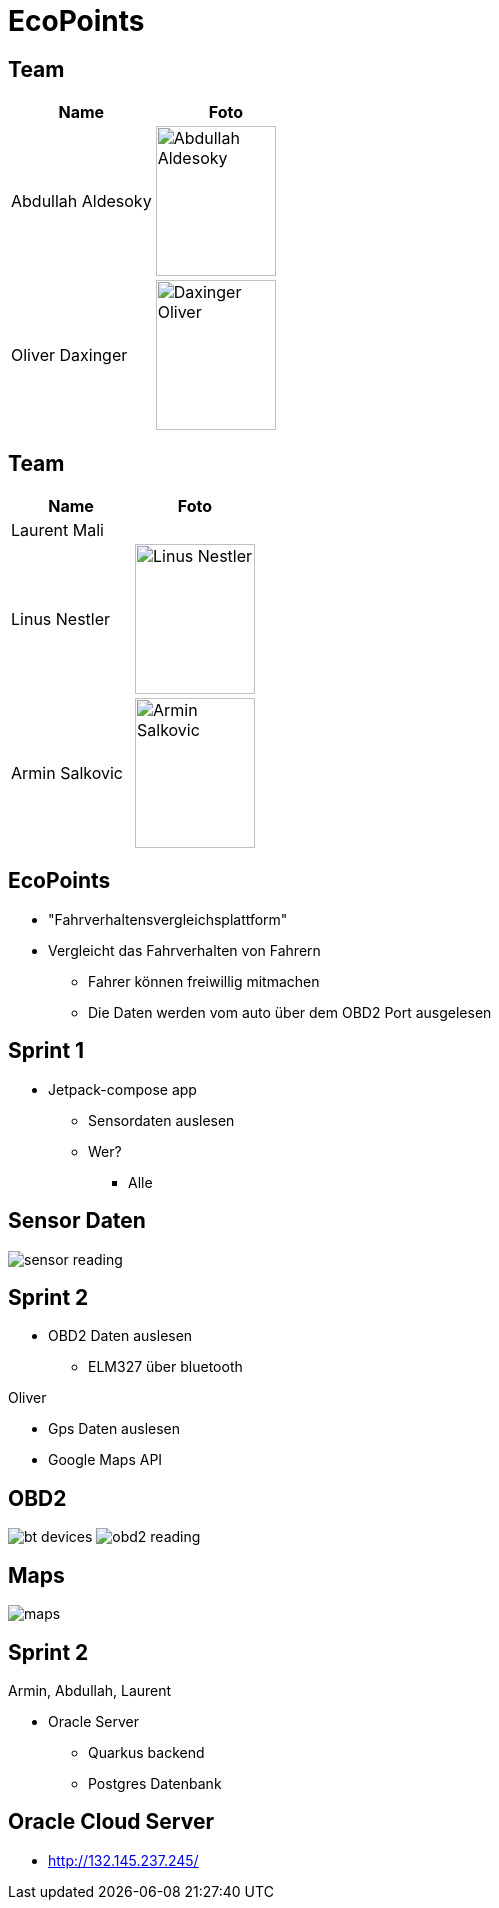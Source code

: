 = EcoPoints
:revealjs_theme: white
ifndef::imagesdir[:imagesdir: ../images]
ifdef::env-ide[]
:imagesdir: ../images
endif::[]
ifndef::env-ide[]
:imagesdir: images
endif::[]

[.font-xx-large]
== Team

|===
|Name |Foto

|Abdullah Aldesoky
| image:team/Abdullah-Aldesoky.jpg[width=120, height=150]

|Oliver Daxinger
| image:team/Daxinger-Oliver.jpg[width=120, height=150]


|===

== Team

|===
|Name |Foto

|Laurent Mali
|

|Linus Nestler
| image:team/Linus-Nestler.jpeg[width=120, height=150]

|Armin Salkovic
| image:team/Armin-Salkovic.jpeg[width=120, height=150]


|===

== EcoPoints

* "Fahrverhaltensvergleichsplattform"
* Vergleicht das Fahrverhalten von Fahrern
** Fahrer können freiwillig mitmachen
** Die Daten werden vom auto über dem OBD2 Port ausgelesen

[.font-xx-large]
== Sprint 1

* Jetpack-compose app
** Sensordaten auslesen
** Wer?
*** Alle

== Sensor Daten

image:sensor-reading.jpg[]

[.font-xx-large]
== Sprint 2

* OBD2 Daten auslesen
** ELM327 über bluetooth

Oliver

* Gps Daten auslesen
* Google Maps API

== OBD2

image:bt-devices.jpeg[]
image:obd2-reading.jpeg[]

== Maps

image:maps.jpeg[]

== Sprint 2

Armin, Abdullah, Laurent

* Oracle Server
** Quarkus backend
** Postgres Datenbank

[.font-xx-large]
== Oracle Cloud Server
* http://132.145.237.245/[]



